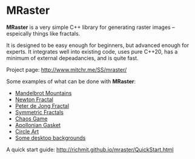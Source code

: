 * MRaster

*MRaster* is a very simple C++ library for generating raster images --
espeically things like fractals.

It is designed to be easy enough for beginners, but advanced enough
for experts.  It integrates well into existing code, uses pure C++20,
has a minimum of external depeadancies, and is quite fast.

Project page: [[http://www.mitchr.me/SS/mraster/]]

Some examples of what can be done with *MRaster*:

  -  [[http://www.mitchr.me/SS/mandelbrot/index.html][Mandelbrot Mountains]]
  -  [[http://www.mitchr.me/SS/newton/index.html][Newton Fractal]]
  -  [[http://www.mitchr.me/SS/swirl/index.html][Peter de Jong Fractal]]
  -  [[http://www.mitchr.me/SS/sic/index.html][Symmetric Fractals]]
  -  [[http://www.mitchr.me/SS/ChaosGame/index.html][Chaos Game]]
  -  [[https://www.mitchr.me/SS/AGasket/index.html][Apollonian Gasket]]
  -  [[https://www.mitchr.me/SS/circles2/index.html][Circle Art]]
  -  [[https://www.mitchr.me/SS/desktops/index.html][Some desktop backgrounds]]

A quick start guide: [[http://richmit.github.io/mraster/QuickStart.html]]
